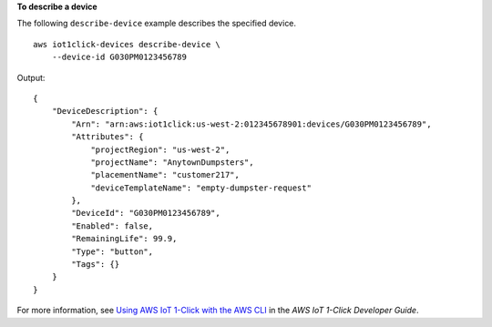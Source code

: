 **To describe a device**

The following ``describe-device`` example describes the specified device. ::

    aws iot1click-devices describe-device \
        --device-id G030PM0123456789

Output::

   {
       "DeviceDescription": {
           "Arn": "arn:aws:iot1click:us-west-2:012345678901:devices/G030PM0123456789",
           "Attributes": {
               "projectRegion": "us-west-2",
               "projectName": "AnytownDumpsters",
               "placementName": "customer217",
               "deviceTemplateName": "empty-dumpster-request"
           },
           "DeviceId": "G030PM0123456789",
           "Enabled": false,
           "RemainingLife": 99.9,
           "Type": "button",
           "Tags": {}
       }
   }

For more information, see `Using AWS IoT 1-Click with the AWS CLI <https://docs.aws.amazon.com/iot-1-click/latest/developerguide/1click-cli.html>`__ in the *AWS IoT 1-Click Developer Guide*.
